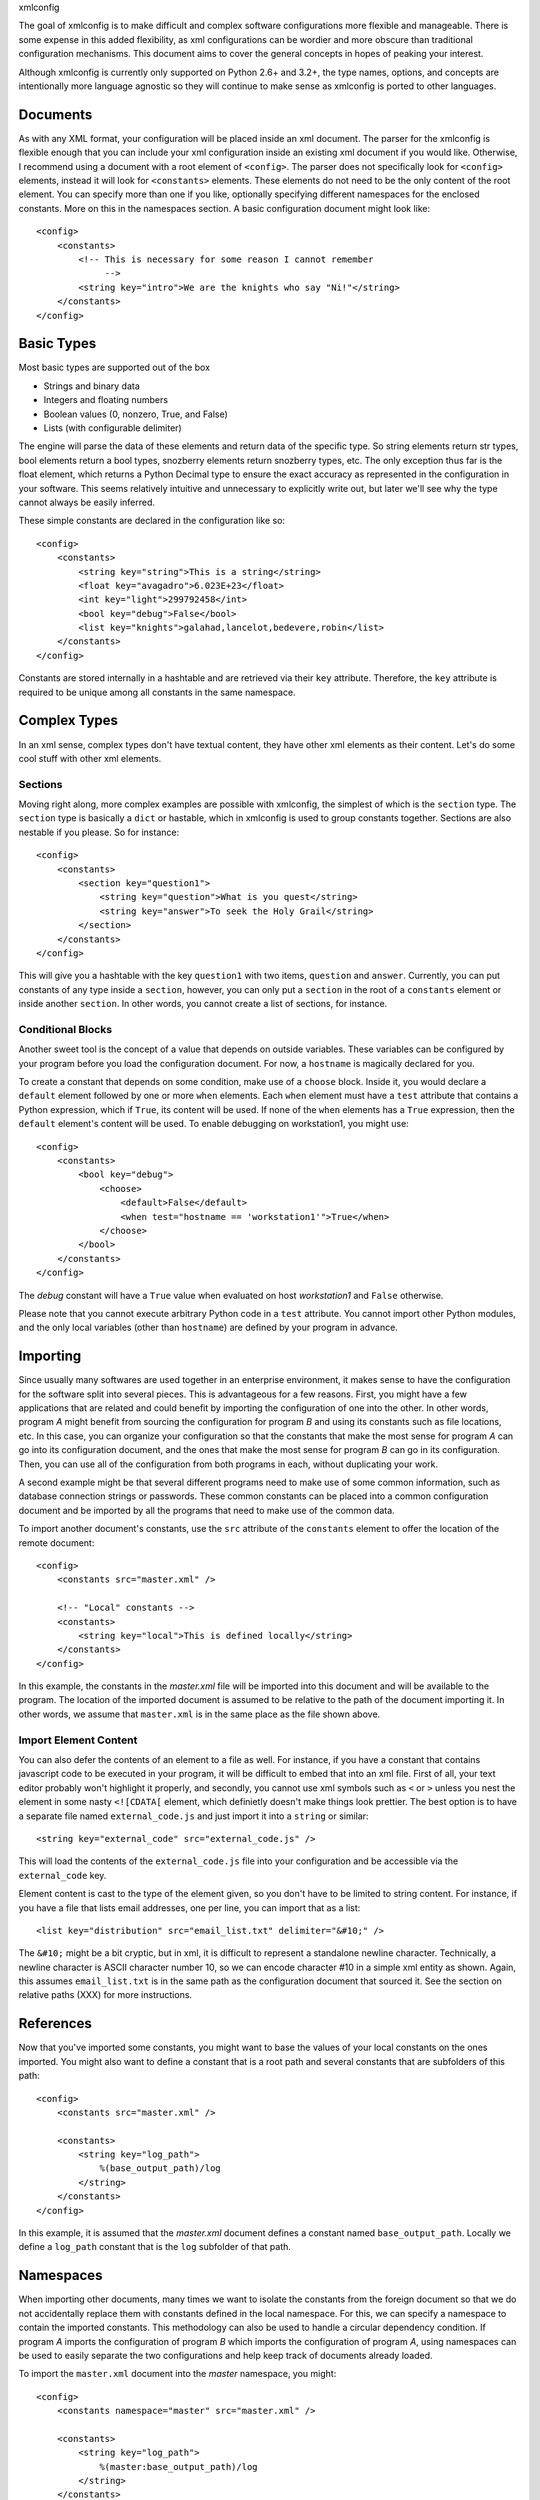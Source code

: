 xmlconfig

The goal of xmlconfig is to make difficult and complex software 
configurations more flexible and manageable. There is some expense
in this added flexibility, as xml configurations can be wordier and
more obscure than traditional configuration mechanisms. This document
aims to cover the general concepts in hopes of peaking your interest.

Although xmlconfig is currently only supported on Python 2.6+ and 3.2+,
the type names, options, and concepts are intentionally more language
agnostic so they will continue to make sense as xmlconfig is ported to
other languages.

Documents
=========
As with any XML format, your configuration will be placed inside an xml
document. The parser for the xmlconfig is flexible enough that you can
include your xml configuration inside an existing xml document if you 
would like. Otherwise, I recommend using a document with a root element
of ``<config>``. The parser does not specifically look for ``<config>``
elements, instead it will look for ``<constants>`` elements. These 
elements do not need to be the only content of the root element. You can 
specify more than one if you like, optionally specifying different namespaces
for the enclosed constants. More on this in the namespaces section. A basic
configuration document might look like::

  <config>
      <constants>
          <!-- This is necessary for some reason I cannot remember
               -->
          <string key="intro">We are the knights who say "Ni!"</string>
      </constants>
  </config>

Basic Types
===========
Most basic types are supported out of the box

* Strings and binary data
* Integers and floating numbers
* Boolean values (0, nonzero, True, and False)
* Lists (with configurable delimiter)

The engine will parse the data of these elements and return data of the
specific type. So string elements return str types, bool elements return
a bool types, snozberry elements return snozberry types, etc. The only 
exception thus far is the float element, which returns a Python Decimal
type to ensure the exact accuracy as represented in the configuration in
your software. This seems relatively intuitive and unnecessary to 
explicitly write out, but later we'll see why the type cannot always be 
easily inferred.

These simple constants are declared in the configuration like so::

  <config>
      <constants>
          <string key="string">This is a string</string>
          <float key="avagadro">6.023E+23</float>
          <int key="light">299792458</int>
          <bool key="debug">False</bool>
          <list key="knights">galahad,lancelot,bedevere,robin</list>
      </constants>
  </config>

Constants are stored internally in a hashtable and are retrieved via their
``key`` attribute. Therefore, the ``key`` attribute is required to be
unique among all constants in the same namespace.

Complex Types
=============
In an xml sense, complex types don't have textual content, they have other
xml elements as their content. Let's do some cool stuff with other xml
elements.

Sections
--------
Moving right along, more complex examples are possible with xmlconfig, the
simplest of which is the ``section`` type. The ``section`` type is basically
a ``dict`` or hastable, which in xmlconfig is used to group constants 
together. Sections are also nestable if you please. So for instance::

  <config>
      <constants>
          <section key="question1">
              <string key="question">What is you quest</string>
              <string key="answer">To seek the Holy Grail</string>
          </section>
      </constants>
  </config>

This will give you a hashtable with the key ``question1`` with two items, 
``question`` and ``answer``. Currently, you can put constants of any type 
inside a ``section``, however, you can only put a ``section`` in the root
of a ``constants`` element or inside another ``section``. In other words,
you cannot create a list of sections, for instance.

Conditional Blocks
------------------
Another sweet tool is the concept of a value that depends on outside 
variables. These variables can be configured by your program before you
load the configuration document. For now, a ``hostname`` is magically 
declared for you. 

To create a constant that depends on some condition, make use of a 
``choose`` block. Inside it, you would declare a ``default`` element 
followed by one or more ``when`` elements. Each ``when`` element must
have a ``test`` attribute that contains a Python expression, which if 
``True``, its content will be used. If none of the ``when`` elements has 
a ``True`` expression, then the ``default`` element's content will be 
used. To enable debugging on workstation1, you might use::

  <config>
      <constants>
          <bool key="debug">
              <choose>
                  <default>False</default>
                  <when test="hostname == 'workstation1'">True</when>
              </choose>
          </bool>
      </constants>
  </config>

The *debug* constant will have a ``True`` value when evaluated on host
*workstation1* and ``False`` otherwise.

Please note that you cannot execute arbitrary Python code in a ``test``
attribute. You cannot import other Python modules, and the only local
variables (other than ``hostname``) are defined by your program in advance.

Importing
=========
Since usually many softwares are used together in an enterprise environment,
it makes sense to have the configuration for the software split into 
several pieces. This is advantageous for a few reasons. First, you might
have a few applications that are related and could benefit by importing the
configuration of one into the other. In other words, program *A* might 
benefit from sourcing the configuration for program *B* and using its
constants such as file locations, etc. In this case, you can organize your
configuration so that the constants that make the most sense for program 
*A* can go into its configuration document, and the ones that make the most
sense for program *B* can go in its configuration. Then, you can use all of
the configuration from both programs in each, without duplicating your work.

A second example might be that several different programs need to make use
of some common information, such as database connection strings or 
passwords. These common constants can be placed into a common configuration
document and be imported by all the programs that need to make use of the
common data.

To import another document's constants, use the ``src`` attribute of the
``constants`` element to offer the location of the remote document::

  <config>
      <constants src="master.xml" />

      <!-- "Local" constants -->
      <constants>
          <string key="local">This is defined locally</string>
      </constants>
  </config>

In this example, the constants in the *master.xml* file will be imported
into this document and will be available to the program. The location of
the imported document is assumed to be relative to the path of the 
document importing it. In other words, we assume that ``master.xml`` is in
the same place as the file shown above.

Import Element Content
----------------------
You can also defer the contents of an element to a file as well. For 
instance, if you have a constant that contains javascript code to be
executed in your program, it will be difficult to embed that into an xml
file. First of all, your text editor probably won't highlight it properly,
and secondly, you cannot use xml symbols such as ``<`` or ``>`` unless 
you nest the element in some nasty ``<![CDATA[`` element, which definietly
doesn't make things look prettier. The best option is to have a separate
file named ``external_code.js`` and just import it into a ``string``
or similar::

    <string key="external_code" src="external_code.js" />

This will load the contents of the ``external_code.js`` file into your
configuration and be accessible via the ``external_code`` key.

Element content is cast to the type of the element given, so you don't
have to be limited to string content. For instance, if you have a file that
lists email addresses, one per line, you can import that as a list::

    <list key="distribution" src="email_list.txt" delimiter="&#10;" />

The ``&#10;`` might be a bit cryptic, but in xml, it is difficult to
represent a standalone newline character. Technically, a newline character
is ASCII character number 10, so we can encode character #10 in a simple
xml entity as shown. Again, this assumes ``email_list.txt`` is in the
same path as the configuration document that sourced it. See the section
on relative paths (XXX) for more instructions.

References
==========
Now that you've imported some constants, you might want to base the 
values of your local constants on the ones imported. You might also want
to define a constant that is a root path and several constants that are
subfolders of this path::

  <config>
      <constants src="master.xml" />

      <constants>
          <string key="log_path">
              %(base_output_path)/log
          </string>
      </constants>
  </config>

In this example, it is assumed that the *master.xml* document defines a 
constant named ``base_output_path``. Locally we define a ``log_path``
constant that is the ``log`` subfolder of that path.

Namespaces
==========
When importing other documents, many times we want to isolate the constants
from the foreign document so that we do not accidentally replace them with
constants defined in the local namespace. For this, we can specify a
namespace to contain the imported constants. This methodology can also be 
used to handle a circular dependency condition. If program *A* imports the
configuration of program *B* which imports the configuration of program *A*,
using namespaces can be used to easily separate the two configurations and
help keep track of documents already loaded.

To import the ``master.xml`` document into the *master* namespace, you might::

  <config>
      <constants namespace="master" src="master.xml" />

      <constants>
          <string key="log_path">
              %(master:base_output_path)/log
          </string>
      </constants>
  </config>

Here we give the namespace in the reference ``%(master:base_output_path)`` to
indicate that the ``base_output_path`` constant is declared in the *master*
namespace.

Environment Variables
---------------------
One namespace is both reserved and magical, *env*. Constants in the *env* 
namespace will resolve to their corresponding environment variables. You
cannot use this namespace to define or modify environment variables, so
don't attempt to import or create constants in the *env* namespace. To
use the value of an environment variable if it is defined and use a default 
otherwise, you could use::

    <!-- Temporary location. Prefer TMPDIR environment variable if set
         and default to /tmp otherwise -->
    <string key="TMPDIR">
        <choose>
            <when test="'%(env:TMPDIR)' != ''">%(env:TMPDIR)</when>
            <default>
                /tmp
            </default>
        </choose>
    </string>
